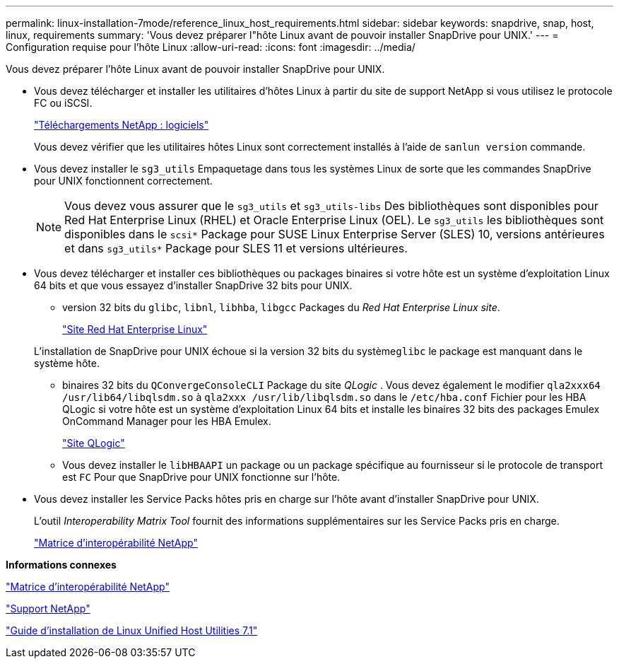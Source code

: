 ---
permalink: linux-installation-7mode/reference_linux_host_requirements.html 
sidebar: sidebar 
keywords: snapdrive, snap, host, linux, requirements 
summary: 'Vous devez préparer l"hôte Linux avant de pouvoir installer SnapDrive pour UNIX.' 
---
= Configuration requise pour l'hôte Linux
:allow-uri-read: 
:icons: font
:imagesdir: ../media/


[role="lead"]
Vous devez préparer l'hôte Linux avant de pouvoir installer SnapDrive pour UNIX.

* Vous devez télécharger et installer les utilitaires d'hôtes Linux à partir du site de support NetApp si vous utilisez le protocole FC ou iSCSI.
+
http://mysupport.netapp.com/NOW/cgi-bin/software["Téléchargements NetApp : logiciels"]

+
Vous devez vérifier que les utilitaires hôtes Linux sont correctement installés à l'aide de `sanlun version` commande.

* Vous devez installer le `sg3_utils` Empaquetage dans tous les systèmes Linux de sorte que les commandes SnapDrive pour UNIX fonctionnent correctement.
+

NOTE: Vous devez vous assurer que le `sg3_utils` et `sg3_utils-libs` Des bibliothèques sont disponibles pour Red Hat Enterprise Linux (RHEL) et Oracle Enterprise Linux (OEL). Le `sg3_utils` les bibliothèques sont disponibles dans le `scsi*` Package pour SUSE Linux Enterprise Server (SLES) 10, versions antérieures et dans `sg3_utils*` Package pour SLES 11 et versions ultérieures.

* Vous devez télécharger et installer ces bibliothèques ou packages binaires si votre hôte est un système d'exploitation Linux 64 bits et que vous essayez d'installer SnapDrive 32 bits pour UNIX.
+
** version 32 bits du `glibc`, `libnl`, `libhba`, `libgcc` Packages du _Red Hat Enterprise Linux site_.
+
http://www.redhat.com["Site Red Hat Enterprise Linux"]

+
L'installation de SnapDrive pour UNIX échoue si la version 32 bits du système``glibc`` le package est manquant dans le système hôte.

** binaires 32 bits du `QConvergeConsoleCLI` Package du site _QLogic_ . Vous devez également le modifier `qla2xxx64 /usr/lib64/libqlsdm.so` à `qla2xxx /usr/lib/libqlsdm.so` dans le `/etc/hba.conf` Fichier pour les HBA QLogic si votre hôte est un système d'exploitation Linux 64 bits et installe les binaires 32 bits des packages Emulex OnCommand Manager pour les HBA Emulex.
+
http://support.qlogic.com/["Site QLogic"]

** Vous devez installer le `libHBAAPI` un package ou un package spécifique au fournisseur si le protocole de transport est `FC` Pour que SnapDrive pour UNIX fonctionne sur l'hôte.


* Vous devez installer les Service Packs hôtes pris en charge sur l'hôte avant d'installer SnapDrive pour UNIX.
+
L'outil _Interoperability Matrix Tool_ fournit des informations supplémentaires sur les Service Packs pris en charge.

+
http://mysupport.netapp.com/matrix["Matrice d'interopérabilité NetApp"]



*Informations connexes*

http://mysupport.netapp.com/matrix["Matrice d'interopérabilité NetApp"]

http://mysupport.netapp.com["Support NetApp"]

https://library.netapp.com/ecm/ecm_download_file/ECMLP2547936["Guide d'installation de Linux Unified Host Utilities 7.1"]
